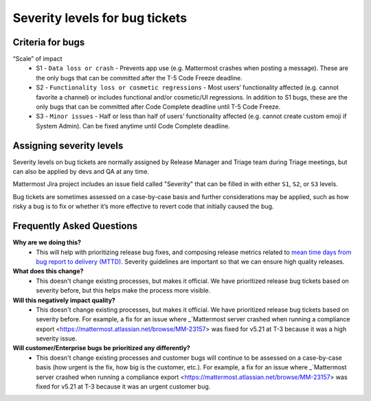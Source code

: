 ---------------------------------------------------------
Severity levels for bug tickets
---------------------------------------------------------

Criteria for bugs
---------------------------------------------------------

“Scale” of impact
   - S1 - ``Data loss or crash`` - Prevents app use (e.g. Mattermost crashes when posting a message). These are the only bugs that can be committed after the T-5 Code Freeze deadline.
   - S2 - ``Functionality loss or cosmetic regressions`` - Most users’ functionality affected (e.g. cannot favorite a channel) or includes functional and/or cosmetic/UI regressions. In addition to S1 bugs, these are the only bugs that can be committed after Code Complete deadline until T-5 Code Freeze.
   - S3 - ``Minor issues`` - Half or less than half of users’ functionality affected (e.g. cannot create custom emoji if System Admin). Can be fixed anytime until Code Complete deadline.

Assigning severity levels
---------------------------------------------------------

Severity levels on bug tickets are normally assigned by Release Manager and Triage team during Triage meetings, but can also be applied by devs and QA at any time. 

Mattermost Jira project includes an issue field called "Severity" that can be filled in with either ``S1``, ``S2``, or ``S3`` levels.

Bug tickets are sometimes assessed on a case-by-case basis and further considerations may be applied, such as how risky a bug is to fix or whether it’s more effective to revert code that initially caused the bug.

Frequently Asked Questions
---------------------------------------------------------

**Why are we doing this?**
 - This will help with prioritizing release bug fixes, and composing release metrics related to `mean time days from bug report to delivery (MTTD) <https://docs.google.com/spreadsheets/d/1Aoj4OTaWoyrKIcQNiHH1MVoRG51T20Y_0w2tg5oVw-M/edit#gid=825551144>`_. Severity guidelines are important so that we can ensure high quality releases.

**What does this change?**
 - This doesn't change existing processes, but makes it official. We have prioritized release bug tickets based on severity before, but this helps make the process more visible.

**Will this negatively impact quality?**
 - This doesn't change existing processes, but makes it official. We have prioritized release bug tickets based on severity before. For example, a fix for an issue where _`Mattermost server crashed when running a compliance export <https://mattermost.atlassian.net/browse/MM-23157> was fixed for v5.21 at T-3 because it was a high severity issue.

**Will customer/Enterprise bugs be prioritized any differently?**
 - This doesn't change existing processes and customer bugs will continue to be assessed on a case-by-case basis (how urgent is the fix, how big is the customer, etc.). For example, a fix for an issue where _`Mattermost server crashed when running a compliance export <https://mattermost.atlassian.net/browse/MM-23157> was fixed for v5.21 at T-3 because it was an urgent customer bug.
 
